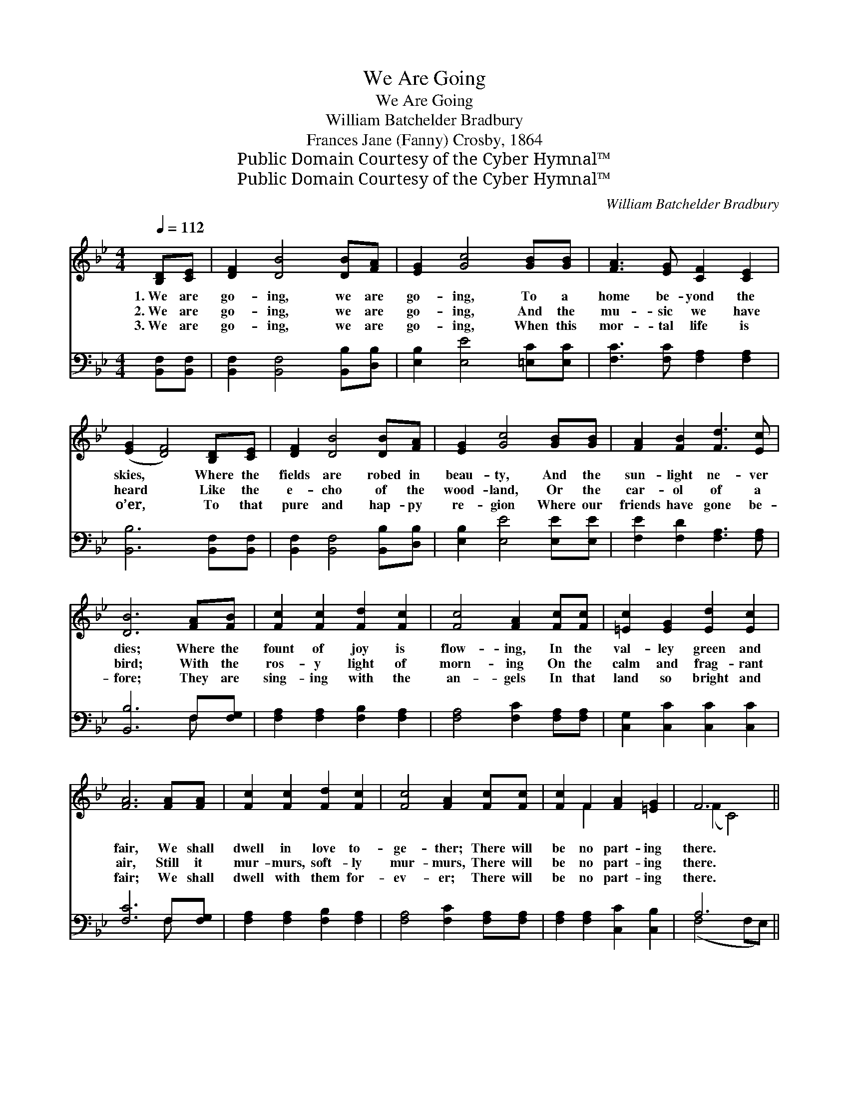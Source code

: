 X:1
T:We Are Going
T:We Are Going
T:William Batchelder Bradbury
T:Frances Jane (Fanny) Crosby, 1864
T:Public Domain Courtesy of the Cyber Hymnal™
T:Public Domain Courtesy of the Cyber Hymnal™
C:William Batchelder Bradbury
Z:Public Domain
Z:Courtesy of the Cyber Hymnal™
%%score ( 1 2 ) ( 3 4 )
L:1/8
Q:1/4=112
M:4/4
K:Bb
V:1 treble 
V:2 treble 
V:3 bass 
V:4 bass 
V:1
 [B,D][CE] | [DF]2 [DB]4 [DB][FA] | [EG]2 [Gc]4 [GB][GB] | [FA]3 [EG] [CF]2 [CE]2 | %4
w: 1.~We are|go- ing, we are|go- ing, To a|home be- yond the|
w: 2.~We are|go- ing, we are|go- ing, And the|mu- sic we have|
w: 3.~We are|go- ing, we are|go- ing, When this|mor- tal life is|
 ([EG]2 [DF]4) [B,D][CE] | [DF]2 [DB]4 [DB][FA] | [EG]2 [Gc]4 [GB][GB] | [FA]2 [FB]2 [Fd]3 [Ec] | %8
w: skies, * Where the|fields are robed in|beau- ty, And the|sun- light ne- ver|
w: heard * Like the|e- cho of the|wood- land, Or the|car- ol of a|
w: o’er, * To that|pure and hap- py|re- gion Where our|friends have gone be-|
 [DB]6 [FA][FB] | [Fc]2 [Fc]2 [Fd]2 [Fc]2 | [Fc]4 [FA]2 [Fc][Fc] | [=Ec]2 [EG]2 [Ed]2 [Ec]2 | %12
w: dies; Where the|fount of joy is|flow- ing, In the|val- ley green and|
w: bird; With the|ros- y light of|morn- ing On the|calm and frag- rant|
w: fore; They are|sing- ing with the|an- gels In that|land so bright and|
 [FA]6 [FA][FA] | [Fc]2 [Fc]2 [Fd]2 [Fc]2 | [Fc]4 [FA]2 [Fc][Fc] | [Fc]2 F2 [FA]2 [=EG]2 | F6 || %17
w: fair, We shall|dwell in love to-|ge- ther; There will|be no part- ing|there.|
w: air, Still it|mur- murs, soft- ly|mur- murs, There will|be no part- ing|there.|
w: fair; We shall|dwell with them for-|ev- er; There will|be no part- ing|there.|
"^Refrain" [B,D][CE] | [DF]2 [DB]4 [DB][FA] | [EG]2 [Gc]4 [GB][GB] | [FA]3 [EG] [CF]2 [CE]2 | %21
w: ||||
w: We are|go- ing, we are|go- ing, To a|home be- yond the|
w: ||||
 ([EG]2 [DF]4) [B,D][CE] | [DF]2 [DB]2 [DB]2 [FA]2 | [EG]2 [Gc]4 [GB][GB] | %24
w: |||
w: skies, * Where the|fields are robed in|beau- ty, And the|
w: |||
 [FA]2 [FB]2 [Fd]3 [Ec] | [DB]6 |] %26
w: ||
w: sun- light ne- ver|dies.|
w: ||
V:2
 x2 | x8 | x8 | x8 | x8 | x8 | x8 | x8 | x8 | x8 | x8 | x8 | x8 | x8 | x8 | x2 F2 x4 | (F2 C4) || %17
 x2 | x8 | x8 | x8 | x8 | x8 | x8 | x8 | x6 |] %26
V:3
 [B,,F,][B,,F,] | [B,,F,]2 [B,,F,]4 [B,,B,][D,B,] | [E,B,]2 [E,E]4 [=E,C][E,C] | %3
 [F,C]3 [F,C] [F,A,]2 [F,A,]2 | [B,,B,]6 [B,,F,][B,,F,] | [B,,F,]2 [B,,F,]4 [B,,B,][D,B,] | %6
 [E,B,]2 [E,E]4 [E,E][E,E] | [F,E]2 [F,D]2 [F,A,]3 [F,A,] | [B,,B,]6 F,[F,G,] | %9
 [F,A,]2 [F,A,]2 [F,B,]2 [F,A,]2 | [F,A,]4 [F,C]2 [F,A,][F,A,] | [C,G,]2 [C,C]2 [C,C]2 [C,C]2 | %12
 [F,C]6 F,[F,G,] | [F,A,]2 [F,A,]2 [F,B,]2 [F,A,]2 | [F,A,]4 [F,C]2 [F,A,][F,A,] | %15
 [F,A,]2 [F,A,]2 [C,C]2 [C,B,]2 | A,6 || [D,B,][C,F,] | [B,,F,]2 [B,,F,]4 [B,,B,][D,B,] | %19
 [E,B,]2 [E,E]4 [=E,C][E,C] | [F,C]3 [F,C] [F,A,]2 [F,A,]2 | [B,,B,]6 [B,,F,][B,,F,] | %22
 [B,,F,]2 [B,,F,]2 [B,,B,]2 [D,B,]2 | [E,B,]2 [E,E]4 [E,E][E,E] | [F,E]2 [F,D]2 [F,A,]3 [F,A,] | %25
 [B,,B,]6 |] %26
V:4
 x2 | x8 | x8 | x8 | x8 | x8 | x8 | x8 | x6 F, x | x8 | x8 | x8 | x6 F, x | x8 | x8 | x8 | %16
 (F,4 F,E,) || x2 | x8 | x8 | x8 | x8 | x8 | x8 | x8 | x6 |] %26


